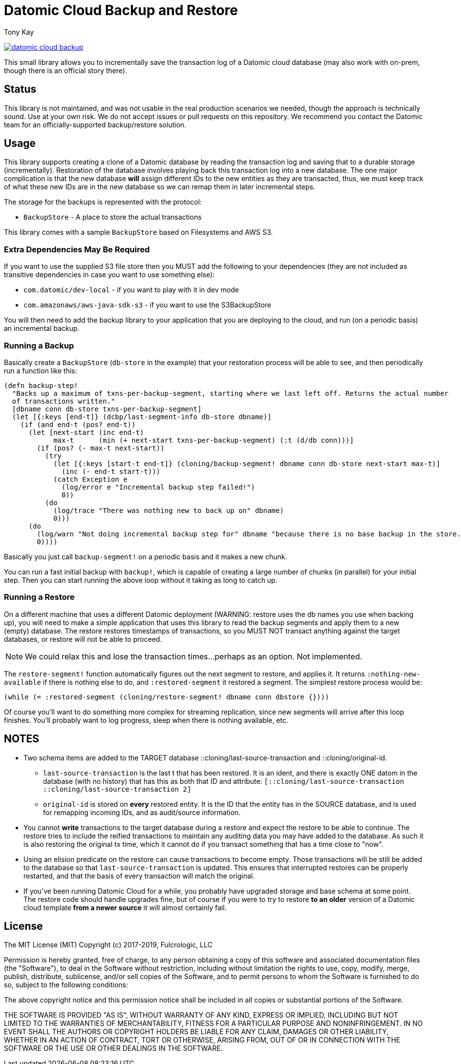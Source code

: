 = Datomic Cloud Backup and Restore
:author: Tony Kay
:lang: en
:encoding: UTF-8
:source-highlighter: coderay
:source-language: clojure

ifdef::env-github[]
:tip-caption: :bulb:
:note-caption: :information_source:
:important-caption: :heavy_exclamation_mark:
:caution-caption: :fire:
:warning-caption: :warning:
endif::[]

ifdef::env-github[]
toc::[]
endif::[]


image:https://img.shields.io/clojars/v/com.fulcrologic/datomic-cloud-backup.svg[link=https://clojars.org/com.fulcrologic/datomic-cloud-backup]

This small library allows you to incrementally save the transaction log of a Datomic
cloud database (may also work with on-prem, though there is an official story there).

== Status

This library is not maintained, and was not usable in the real production
scenarios we needed, though the approach is technically sound. Use at your own risk. 
We do not accept issues or pull requests on this repository. We recommend you
contact the Datomic team for an officially-supported backup/restore solution.

== Usage

This library supports creating a clone of a Datomic database by reading the transaction log and
saving that to a durable storage (incrementally). Restoration of the database involves playing back
this transaction log into a new database. The one major complication is that the new database *will* assign
different IDs to the new entities as they are transacted, thus, we must keep track of what these new IDs are
in the new database so we can remap them in later incremental steps.

The storage for the backups is represented with the protocol:

* `BackupStore` - A place to store the actual transactions

This library comes with a sample `BackupStore` based on Filesystems and AWS S3.

=== Extra Dependencies May Be Required

If you want to use the supplied S3 file store then you MUST add the following to your dependencies (they are
not included as transitive dependencies in case you want to use something else):

* `com.datomic/dev-local`         - if you want to play with it in dev mode
* `com.amazonaws/aws-java-sdk-s3` - if you want to use the S3BackupStore

You will then need to add the backup library to your application that you are deploying to the cloud,
and run (on a periodic basis) an incremental backup.

=== Running a Backup

Basically create a `BackupStore` (`db-store` in the example) that your restoration process will be able to see,
and then periodically run a function like this:

[source]
-----
(defn backup-step!
  "Backs up a maximum of txns-per-backup-segment, starting where we last left off. Returns the actual number
  of transactions written."
  [dbname conn db-store txns-per-backup-segment]
  (let [{:keys [end-t]} (dcbp/last-segment-info db-store dbname)]
    (if (and end-t (pos? end-t))
      (let [next-start (inc end-t)
            max-t      (min (+ next-start txns-per-backup-segment) (:t (d/db conn)))]
        (if (pos? (- max-t next-start))
          (try
            (let [{:keys [start-t end-t]} (cloning/backup-segment! dbname conn db-store next-start max-t)]
              (inc (- end-t start-t)))
            (catch Exception e
              (log/error e "Incremental backup step failed!")
              0))
          (do
            (log/trace "There was nothing new to back up on" dbname)
            0)))
      (do
        (log/warn "Not doing incremental backup step for" dbname "because there is no base backup in the store.")
        0))))
-----

Basically you just call `backup-segment!` on a periodic basis and it makes a new chunk.

You can run a fast initial backup with `backup!`, which is capable of creating a large number of chunks (in parallel)
for your initial step. Then you can start running the above loop without it taking as long to catch up.

=== Running a Restore

On a different machine that uses a different Datomic deployment (WARNING: restore uses the db names you use
when backing up), you will need to make a simple application that uses this library to read the backup segments
and apply them to a new (empty) database. The restore restores timestamps of transactions, so you MUST NOT transact
anything against the target databases, or restore will not be able to proceed.

NOTE: We could relax this and lose the transaction times...perhaps as an option. Not implemented.

The `restore-segment!` function automatically figures out the next segment to restore, and applies it. It returns
`:nothing-new-available` if there is nothing else to do, and `:restored-segment` it restored a segment. The
simplest restore process would be:

[source]
-----
(while (= :restored-segment (cloning/restore-segment! dbname conn dbstore {})))
-----

Of course you'll want to do something more complex for streaming replication, since new segments will arrive after this
loop finishes. You'll probably want to log progress, sleep when there is nothing available, etc.

== NOTES

* Two schema items are added to the TARGET database ::cloning/last-source-transaction and ::cloning/original-id.
** `last-source-transaction` is the last t that has been restored. It is an ident, and there is exactly ONE datom
in the database (with no history) that has this as both that ID and attribute: `[::cloning/last-source-transaction ::cloning/last-source-transaction 2]`
** `original-id` is stored on *every* restored entity. It is the ID that the entity has in the SOURCE database, and is
used for remapping incoming IDs, and as audit/source information.
* You cannot *write* transactions to the target database during a restore and expect the restore to be able
to continue. The restore tries to include the reified transactions to maintain any auditing data
you may have added to the database. As such it is also restoring the original tx time, which
it cannot do if you transact something that has a time close to "now".
* Using an elision predicate on the restore can cause transactions to become empty. Those transactions will be still
be added to the database so that `last-source-transaction` is updated. This ensures that interrupted restores can be
properly restarted, and that the basis of every transaction will match the original.
* If you've been running Datomic Cloud for a while, you probably have upgraded storage and base schema at some point. The
restore code should handle upgrades fine, but of course if you were to try to restore *to an older* version of a Datomic
cloud template *from a newer source* it will almost certainly fail.

== License

The MIT License (MIT)
Copyright (c) 2017-2019, Fulcrologic, LLC

Permission is hereby granted, free of charge, to any person obtaining a copy of this software and associated
documentation files (the "Software"), to deal in the Software without restriction, including without limitation the
rights to use, copy, modify, merge, publish, distribute, sublicense, and/or sell copies of the Software, and to permit
persons to whom the Software is furnished to do so, subject to the following conditions:

The above copyright notice and this permission notice shall be included in all copies or substantial portions of the
Software.

THE SOFTWARE IS PROVIDED "AS IS", WITHOUT WARRANTY OF ANY KIND, EXPRESS OR IMPLIED, INCLUDING BUT NOT LIMITED TO THE
WARRANTIES OF MERCHANTABILITY, FITNESS FOR A PARTICULAR PURPOSE AND NONINFRINGEMENT. IN NO EVENT SHALL THE AUTHORS OR
COPYRIGHT HOLDERS BE LIABLE FOR ANY CLAIM, DAMAGES OR OTHER LIABILITY, WHETHER IN AN ACTION OF CONTRACT, TORT OR
OTHERWISE, ARISING FROM, OUT OF OR IN CONNECTION WITH THE SOFTWARE OR THE USE OR OTHER DEALINGS IN THE SOFTWARE.
